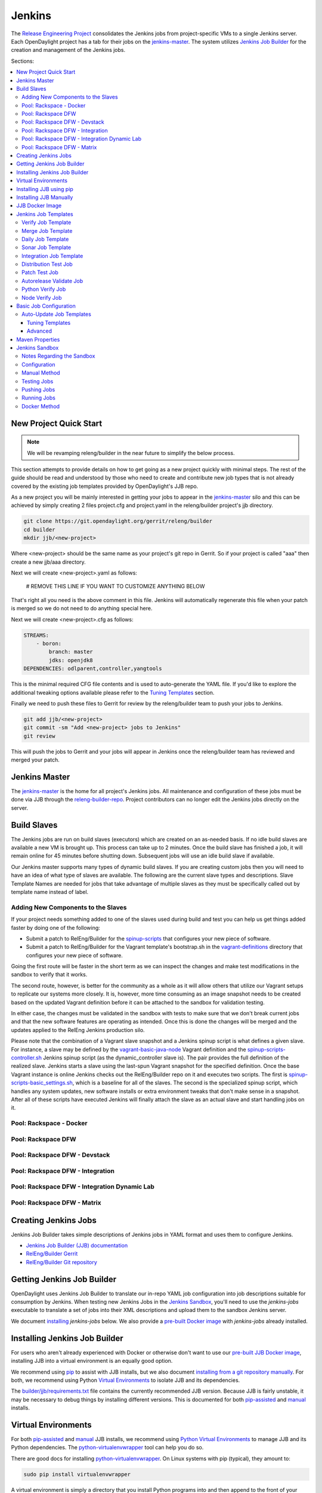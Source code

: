 Jenkins
=======

The `Release Engineering Project <releng-wiki_>`_ consolidates the Jenkins jobs from
project-specific VMs to a single Jenkins server. Each OpenDaylight project
has a tab for their jobs on the `jenkins-master`_. The system utilizes
`Jenkins Job Builder <jjb-docs_>`_ for the creation and management of the
Jenkins jobs.

Sections:

.. contents::
   :depth: 3
   :local:

New Project Quick Start
-----------------------

.. note::

    We will be revamping releng/builder in the near future to simplify
    the below process.

This section attempts to provide details on how to get going as a new project
quickly with minimal steps. The rest of the guide should be read and understood
by those who need to create and contribute new job types that is not already
covered by the existing job templates provided by OpenDaylight's JJB repo.

As a new project you will be mainly interested in getting your jobs to appear
in the jenkins-master_ silo and this can be achieved by simply creating 2 files
project.cfg and project.yaml in the releng/builder project's jjb directory.

.. code-block:: bash

    git clone https://git.opendaylight.org/gerrit/releng/builder
    cd builder
    mkdir jjb/<new-project>

Where <new-project> should be the same name as your project's git repo in
Gerrit. So if your project is called "aaa" then create a new jjb/aaa directory.

Next we will create <new-project>.yaml as follows:

    # REMOVE THIS LINE IF YOU WANT TO CUSTOMIZE ANYTHING BELOW

That's right all you need is the above comment in this file. Jenkins will
automatically regenerate this file when your patch is merged so we do not need
to do anything special here.

Next we will create <new-project>.cfg as follows:

.. code-block:: yaml

    STREAMS:
        - boron:
            branch: master
            jdks: openjdk8
    DEPENDENCIES: odlparent,controller,yangtools

This is the minimal required CFG file contents and is used to auto-generate the
YAML file. If you'd like to explore the additional tweaking options available
please refer to the `Tuning Templates`_ section.

Finally we need to push these files to Gerrit for review by the releng/builder
team to push your jobs to Jenkins.

.. code-block:: bash

    git add jjb/<new-project>
    git commit -sm "Add <new-project> jobs to Jenkins"
    git review

This will push the jobs to Gerrit and your jobs will appear in Jenkins once the
releng/builder team has reviewed and merged your patch.

Jenkins Master
--------------

The `jenkins-master`_ is the home for all project's Jenkins jobs. All
maintenance and configuration of these jobs must be done via JJB through the
`releng-builder-repo`_. Project contributors can no longer edit the Jenkins jobs
directly on the server.

Build Slaves
------------

The Jenkins jobs are run on build slaves (executors) which are created on an
as-needed basis. If no idle build slaves are available a new VM is brought
up. This process can take up to 2 minutes. Once the build slave has finished a
job, it will remain online for 45 minutes before shutting down. Subsequent
jobs will use an idle build slave if available.

Our Jenkins master supports many types of dynamic build slaves. If you are
creating custom jobs then you will need to have an idea of what type of slaves
are available. The following are the current slave types and descriptions.
Slave Template Names are needed for jobs that take advantage of multiple
slaves as they must be specifically called out by template name instead of
label.

Adding New Components to the Slaves
^^^^^^^^^^^^^^^^^^^^^^^^^^^^^^^^^^^

If your project needs something added to one of the slaves used during build
and test you can help us get things added faster by doing one of the following:

* Submit a patch to RelEng/Builder for the `spinup-scripts`_ that
  configures your new piece of software.
* Submit a patch to RelEng/Builder for the Vagrant template's bootstrap.sh in
  the `vagrant-definitions`_ directory that configures your new piece of
  software.

Going the first route will be faster in the short term as we can inspect the
changes and make test modifications in the sandbox to verify that it works.

The second route, however, is better for the community as a whole as it will
allow others that utilize our Vagrant setups to replicate our systems more
closely. It is, however, more time consuming as an image snapshot needs to be
created based on the updated Vagrant definition before it can be attached to
the sandbox for validation testing.

In either case, the changes must be validated in the sandbox with tests to
make sure that we don't break current jobs and that the new software features
are operating as intended. Once this is done the changes will be merged and
the updates applied to the RelEng Jenkins production silo.

Please note that the combination of a Vagrant slave snapshot and a Jenkins
spinup script is what defines a given slave. For instance, a slave may be
defined by the `vagrant-basic-java-node`_ Vagrant definition
and the `spinup-scripts-controller.sh`_ Jenkins spinup script
(as the dynamic\_controller slave is). The pair provides the full definition of
the realized slave. Jenkins starts a slave using the last-spun Vagrant snapshot
for the specified definition. Once the base Vagrant instance is online Jenkins
checks out the RelEng/Builder repo on it and executes two scripts. The first is
`spinup-scripts-basic_settings.sh`_, which is a baseline for all of the slaves.
The second is
the specialized spinup script, which handles any system updates, new software
installs or extra environment tweaks that don't make sense in a snapshot. After
all of these scripts have executed Jenkins will finally attach the slave as an
actual slave and start handling jobs on it.

Pool: Rackspace - Docker
^^^^^^^^^^^^^^^^^^^^^^^^

.. raw:: html

    <table border="1">
      <tr>
        <td><b>Jenkins Label</b><br/> dynamic_docker</td>
        <td><b>Slave Template name</b><br/> rk-f20-docker</td>
        <td><b>Vagrant Definition</b><br/> releng/builder/vagrant/ovsdb-docker</td>
        <td><b>Spinup Script</b><br/> releng/builder/jenkins-scripts/docker.sh</td>
      </tr>
      <tr>
        <td colspan="4">
          A Fedora 20 system that is configured with OpenJDK 1.7 (aka Java7) and
          Docker. This system was originally custom built for the test needs of
          the OVSDB project but other projects have expressed interest in using
          it.
        </td>
      </tr>
    </table>

Pool: Rackspace DFW
^^^^^^^^^^^^^^^^^^^

.. raw:: html

    <table border="1">
      <tr>
        <td><b>Jenkins Label</b><br/> dynamic_verify</td>
        <td><b>Slave Template name</b><br/> rk-c-el65-build</td>
        <td><b>Vagrant Definition</b><br/> releng/builder/vagrant/basic-builder</td>
        <td><b>Spinup Script</b><br/> releng/builder/jenkins-scripts/builder.sh</td>
      </tr>
      <tr>
        <td colspan="4">
          A CentOS 6 build slave. This system has OpenJDK 1.7 (Java7) and OpenJDK
          1.8 (Java8) installed on it along with all the other components and
          libraries needed for building any current OpenDaylight project. This is
          the label that is used for all basic -verify and -daily- builds for
          projects.
        </td>
      </tr>
    </table>

    <table border="1">
      <tr>
        <td><b>Jenkins Label</b><br/> dynamic_merge</td>
        <td><b>Slave Template name</b><br/> rk-c-el65-build</td>
        <td><b>Vagrant Definition</b><br/> releng/builder/vagrant/basic-builder</td>
        <td><b>Spinup Script</b><br/> releng/builder/jenkins-scripts/builder.sh</td>
      </tr>
      <tr>
        <td colspan="4">
          See dynamic_verify (same image on the back side). This is the label that
          is used for all basic -merge and -integration- builds for projects.
        </td>
      </tr>
    </table>

Pool: Rackspace DFW - Devstack
^^^^^^^^^^^^^^^^^^^^^^^^^^^^^^

.. raw:: html

    <table border="1">
      <tr>
        <td><b>Jenkins Label</b><br/> dynamic_devstack</td>
        <td><b>Slave Template name</b><br/> rk-c7-devstack</td>
        <td><b>Vagrant Definition</b><br/> releng/builder/vagrant/ovsdb-devstack</td>
        <td><b>Spinup Script</b><br/> releng/builder/jenkins-scripts/devstack.sh</td>
      </tr>
      <tr>
        <td colspan="4">
          A CentOS 7 system purpose built for doing OpenStack testing using
          DevStack. This slave is primarily targeted at the needs of the OVSDB
          project. It has OpenJDK 1.7 (aka Java7) and other basic DevStack related
          bits installed.
        </td>
      </tr>
    </table>

Pool: Rackspace DFW - Integration
^^^^^^^^^^^^^^^^^^^^^^^^^^^^^^^^^

.. raw:: html

    <table border="1">
      <tr>
        <td><b>Jenkins Label</b><br/> dynamic_robot</td>
        <td><b>Slave Template name</b><br/> rk-c-el6-robot</td>
        <td><b>Vagrant Definition</b><br/> releng/builder/vagrant/integration-robotframework</td>
        <td><b>Spinup Script</b><br/> releng/builder/jenkins-scripts/robot.sh</td>
      </tr>
      <tr>
        <td colspan="4">
          A CentOS 6 slave that is configured with OpenJDK 1.7 (Java7) and all the
          current packages used by the integration project for doing robot driven
          jobs. If you are executing robot framework jobs then your job should be
          using this as the slave that you are tied to. This image does not
          contain the needed libraries for building components of OpenDaylight,
          only for executing robot tests.
        </td>
      </tr>
    </table>

Pool: Rackspace DFW - Integration Dynamic Lab
^^^^^^^^^^^^^^^^^^^^^^^^^^^^^^^^^^^^^^^^^^^^^

.. raw:: html

    <table border="1">
      <tr>
        <td><b>Jenkins Label</b><br/> dynamic_controller</td>
        <td><b>Slave Template name</b><br/> rk-c-el6-java</td>
        <td><b>Vagrant Definition</b><br/> releng/builder/vagrant/basic-java-node</td>
        <td><b>Spinup Script</b><br/> releng/builder/jenkins-scripts/controller.sh</td>
      </tr>
      <tr>
        <td colspan="4">
          A CentOS 6 slave that has the basic OpenJDK 1.7 (Java7) installed and is
          capable of running the controller, not building.
        </td>
      </tr>
    </table>

    <table border="1">
      <tr>
        <td><b>Jenkins Label</b><br/> dynamic_java</td>
        <td><b>Slave Template name</b><br/> rk-c-el6-java</td>
        <td><b>Vagrant Definition</b><br/> releng/builder/vagrant/basic-java-node</td>
        <td><b>Spinup Script</b><br/> releng/builder/jenkins-scripts/controller.sh</td>
      </tr>
      <tr>
        <td colspan="4">
          See dynamic_controller as it is currently the same image.
        </td>
      </tr>
    </table>

    <table border="1">
      <tr>
        <td><b>Jenkins Label</b><br/> dynamic_mininet</td>
        <td><b>Slave Template name</b><br/> rk-c-el6-mininet</td>
        <td><b>Vagrant Definition</b><br/> releng/builder/vagrant/basic-mininet-node</td>
        <td><b>Spinup Script</b><br/> releng/builder/jenkins-scripts/mininet.sh</td>
      </tr>
      <tr>
        <td colspan="4">
          A CentOS 6 image that has mininet, openvswitch v2.0.x, netopeer and
          PostgreSQL 9.3 installed. This system is targeted at playing the role of
          a mininet system for integration tests. Netopeer is installed as it is
          needed for various tests by Integration. PostgreSQL 9.3 is installed as
          the system is also capable of being used as a VTN project controller and
          VTN requires PostgreSQL 9.3.
        </td>
      </tr>
    </table>

    <table border="1">
      <tr>
        <td><b>Jenkins Label</b><br/> dynamic_mininet_fedora</td>
        <td><b>Slave Template name</b><br/> rk-f21-mininet</td>
        <td><b>Vagrant Definition</b><br/> releng/builder/vagrant/basic-mininet-fedora-node</td>
        <td><b>Spinup Script</b><br/> releng/builder/jenkins-scripts/mininet-fedora.sh</td>
      </tr>
      <tr>
        <td colspan="4">
          Basic Fedora 21 system with ovs v2.3.x and mininet 2.2.1
        </td>
      </tr>
    </table>

    <table border="1">
      <tr>
        <td><b>Jenkins Label</b><br/> ubuntu_mininet</td>
        <td><b>Slave Template name</b><br/> ubuntu-trusty-mininet</td>
        <td><b>Vagrant Definition</b><br/> releng/builder/vagrant/ubuntu-mininet</td>
        <td><b>Spinup Script</b><br/> releng/builder/jenkins-scripts/mininet-ubuntu.sh</td>
      </tr>
      <tr>
        <td colspan="4">
          Basic Ubuntu system with ovs 2.0.2 and mininet 2.1.0
        </td>
      </tr>
    </table>

    <table border="1">
      <tr>
        <td><b>Jenkins Label</b><br/> ubuntu_mininet_ovs_23</td>
        <td><b>Slave Template name</b><br/> ubuntu-trusty-mininet-ovs-23</td>
        <td><b>Vagrant Definition</b><br/> releng/builder/vagrant/ubuntu-mininet-ovs-23</td>
        <td><b>Spinup Script</b><br/> releng/builder/jenkins-scripts/mininet-ubuntu.sh</td>
      </tr>
      <tr>
        <td colspan="4">
          Basic Ubuntu system with ovs 2.3 and mininet 2.2.1
        </td>
      </tr>
    </table>

Pool: Rackspace DFW - Matrix
^^^^^^^^^^^^^^^^^^^^^^^^^^^^

.. raw:: html

    <table border="1">
      <tr>
        <td><b>Jenkins Label</b><br/> matrix_master</td>
        <td><b>Slave Template name</b><br/> rk-c-el6-matrix</td>
        <td><b>Vagrant Definition</b><br/> releng/builder/vagrant/basic-java-node</td>
        <td><b>Spinup Script</b><br/> releng/builder/jenkins-scripts/matrix.sh</td>
      </tr>
      <tr>
        <td colspan="4">
          This is a very minimal system that is designed to spin up with 2 build
          instances on it. The purpose is to have a location that is not the
          Jenkins master itself for jobs that are executing matrix operations
          since they need a director location. This image should not be used for
          anything but tying matrix jobs before the matrx defined label ties.
        </td>
      </tr>
    </table>

Creating Jenkins Jobs
---------------------

Jenkins Job Builder takes simple descriptions of Jenkins jobs in YAML format
and uses them to configure Jenkins.

* `Jenkins Job Builder (JJB) documentation <jjb-docs_>`_
* `RelEng/Builder Gerrit <releng-builder-gerrit_>`_
* `RelEng/Builder Git repository <releng-builder-repo_>`_

Getting Jenkins Job Builder
---------------------------

OpenDaylight uses Jenkins Job Builder to translate our in-repo YAML job
configuration into job descriptions suitable for consumption by Jenkins.
When testing new Jenkins Jobs in the `Jenkins Sandbox`_, you'll
need to use the `jenkins-jobs` executable to translate a set of jobs into
their XML descriptions and upload them to the sandbox Jenkins server.

We document `installing <Installing Jenkins Job Builder_>`_ `jenkins-jobs`
below. We also provide
a `pre-built Docker image <jjb-docker_>`_ with `jenkins-jobs` already installed.

Installing Jenkins Job Builder
------------------------------

For users who aren't already experienced with Docker or otherwise don't want
to use our `pre-built JJB Docker image <jjb-docker_>`_, installing JJB into a
virtual environment is an equally good option.

We recommend using `pip <Installing JJB using pip_>`_ to assist with JJB
installs, but we
also document `installing from a git repository manually
<Installing JJB Manually_>`_.
For both, we recommend using Python `Virtual Environments`_
to isolate JJB and its dependencies.

The `builder/jjb/requirements.txt <odl-jjb-requirements.txt_>`_ file contains the currently
recommended JJB version. Because JJB is fairly unstable, it may be necessary
to debug things by installing different versions. This is documented for both
`pip-assisted <Installing JJB using pip_>`_ and `manual
<Installing JJB Manually_>`_ installs.

Virtual Environments
--------------------

For both `pip-assisted <Installing JJB using pip_>`_ and `manual
<Installing JJB Manually_>`_ JJB
installs, we recommend using `Python Virtual Environments <python-virtualenv_>`_
to manage JJB and its
Python dependencies. The `python-virtualenvwrapper`_ tool can help you do so.

There are good docs for installing `python-virtualenvwrapper`_. On Linux systems
with pip (typical), they amount to:

.. code-block:: bash

    sudo pip install virtualenvwrapper

A virtual environment is simply a directory that you install Python programs
into and then append to the front of your path, causing those copies to be
found before any system-wide versions.

Create a new virtual environment for JJB.

.. code-block:: bash

    # Virtaulenvwrapper uses this dir for virtual environments
    $ echo $WORKON_HOME
    /home/daniel/.virtualenvs
    # Make a new virtual environment
    $ mkvirtualenv jjb
    # A new venv dir was created
    (jjb)$ ls -rc $WORKON_HOME | tail -n 1
    jjb
    # The new venv was added to the front of this shell's path
    (jjb)$ echo $PATH
    /home/daniel/.virtualenvs/jjb/bin:<my normal path>
    # Software installed to venv, like pip, is found before system-wide copies
    (jjb)$ command -v pip
    /home/daniel/.virtualenvs/jjb/bin/pip

With your virtual environment active, you should install JJB. Your install will
be isolated to that virtual environment's directory and only visible when the
virtual environment is active.

You can easily leave and return to your venv. Make sure you activate it before
each use of JJB.

.. code-block:: bash

    (jjb)$ deactivate
    $ command -v jenkins-jobs
    # No jenkins-jobs executable found
    $ workon jjb
    (jjb)$ command -v jenkins-jobs
    $WORKON_HOME/jjb/bin/jenkins-jobs

Installing JJB using pip
------------------------

The recommended way to install JJB is via pip.

First, clone the latest version of the `releng-builder-repo`_.

.. code-block:: bash

    $ git clone https://git.opendaylight.org/gerrit/p/releng/builder.git

Before actually installing JJB and its dependencies, make sure you've `created
and activated <Virtual Environments_>`_ a virtual environment for JJB.

.. code-block:: bash

    $ mkvirtualenv jjb

The recommended version of JJB to install is the version specified in the
`builder/jjb/requirements.txt <odl-jjb-requirements.txt_>`_ file.

.. code-block:: bash

    # From the root of the releng/builder repo
    (jjb)$ pip install -r jjb/requirements.txt

To validate that JJB was successfully installed you can run this command:

.. code-block:: bash

    (jjb)$ jenkins-jobs --version

To change the version of JJB specified by `builder/jjb/requirements.txt
<odl-jjb-requirements.txt_>`_
to install from the latest commit to the master branch of JJB's git repository:

.. code-block:: bash

    $ cat jjb/requirements.txt
    -e git+https://git.openstack.org/openstack-infra/jenkins-job-builder#egg=jenkins-job-builder

To install from a tag, like 1.4.0:

.. code-block:: bash

    $ cat jjb/requirements.txt
    -e git+https://git.openstack.org/openstack-infra/jenkins-job-builder@1.4.0#egg=jenkins-job-builder

Installing JJB Manually
-----------------------

This section documents installing JJB from its manually cloned repository.

Note that `installing via pip <Installing JJB using pip_>`_ is typically simpler.

Checkout the version of JJB's source you'd like to build.

For example, using master:

.. code-block:: bash

    $ git clone https://git.openstack.org/openstack-infra/jenkins-job-builder

Using a tag, like 1.4.0:

.. code-block:: bash

    $ git clone https://git.openstack.org/openstack-infra/jenkins-job-builder
    $ cd jenkins-job-builder
    $ git checkout tags/1.4.0

Before actually installing JJB and its dependencies, make sure you've `created
and activated <Virtual Environments_>`_ a virtual environment for JJB.

.. code-block:: bash

    $ mkvirtualenv jjb

You can then use JJB's `requirements.txt <jjb-requirements.txt_>`_ file to
install its
dependencies. Note that we're not using `sudo` to install as root, since we want
to make use of the venv we've configured for our current user.

.. code-block:: bash

    # In the cloned JJB repo, with the desired version of the code checked out
    (jjb)$ pip install -r requirements.txt

Then install JJB from the repo with:

.. code-block:: bash

    (jjb)$ pip install .

To validate that JJB was successfully installed you can run this command:

.. code-block:: bash

    (jjb)$ jenkins-jobs --version

JJB Docker Image
----------------

`Docker <docker-docs_>`_ is an open platform used to create virtualized Linux containers
for shipping self-contained applications. Docker leverages LinuX Containers
\(LXC\) running on the same operating system as the host machine, whereas a
traditional VM runs an operating system over the host.

.. code-block:: bash

    docker pull zxiiro/jjb-docker
    docker run --rm -v ${PWD}:/jjb jjb-docker

This `Dockerfile <jjb-dockerfile_>`_ created the
`zxiiro/jjb-docker image <jjb-docker_>`_.
By default it will run:

.. code-block:: bash

    jenkins-jobs test .

You'll need to use the `-v/--volume=[]` parameter to mount a directory
containing your YAML files, as well as a configured `jenkins.ini` file if you
wish to upload your jobs to the `Jenkins Sandbox`_.

Jenkins Job Templates
---------------------

The OpenDaylight `RelEng/Builder <releng-builder-wiki_>`_ project provides
`jjb-templates`_ that can be used to define basic jobs.

Verify Job Template
^^^^^^^^^^^^^^^^^^^

Trigger: **recheck**

The Verify job template creates a Gerrit Trigger job that will trigger when a
new patch is submitted to Gerrit.

Verify jobs can be retriggered in Gerrit by leaving a comment that says
**recheck**.

Merge Job Template
^^^^^^^^^^^^^^^^^^

Trigger: **remerge**

The Merge job template is similar to the Verify Job Template except it will
trigger once a Gerrit patch is merged into the repo. It also automatically
runs the Maven goals **source:jar** and **javadoc:jar**.

This job will upload artifacts to `OpenDaylight's Nexus <odl-nexus_>`_ on completion.

Merge jobs can be retriggered in Gerrit by leaving a comment that says
**remerge**.

Daily Job Template
^^^^^^^^^^^^^^^^^^

The Daily (or Nightly) Job Template creates a job which will run on a build on
a Daily basis as a sanity check to ensure the build is still working day to
day.

Sonar Job Template
^^^^^^^^^^^^^^^^^^

Trigger: **run-sonar**

This job runs Sonar analysis and reports the results to `OpenDaylight's Sonar
dashboard <odl-sonar_>`_.

The Sonar Job Template creates a job which will run against the master branch,
or if BRANCHES are specified in the CFG file it will create a job for the
**First** branch listed.

.. note:: Running the "run-sonar" trigger will cause Jenkins to remove its
          existing vote if it's already -1'd or +1'd a comment. You will need to
          re-run your verify job (recheck) after running this to get Jenkins to
          re-vote.

Integration Job Template
^^^^^^^^^^^^^^^^^^^^^^^^

The Integration Job Template creates a job which runs when a project that your
project depends on is successfully built. This job type is basically the same
as a verify job except that it triggers from other Jenkins jobs instead of via
Gerrit review updates. The dependencies that triger integration jobs are listed
in your project.cfg file under the **DEPENDENCIES** variable.

If no dependencies are listed then this job type is disabled by default.

Distribution Test Job
^^^^^^^^^^^^^^^^^^^^^

Trigger: **test-distribution**

This job builds a distrbution against your patch, passes distribution sanity test
and reports back the results to Gerrit. Leave a comment with trigger keyword above
to activate it for a particular patch.

This job is maintained by the Integration/Test (`integration-test-wiki`_) project.

.. note:: Running the "test-distribution" trigger will cause Jenkins to remove
          it's existing vote if it's already -1 or +1'd a comment. You will need
          to re-run your verify job (recheck) after running this to get Jenkins
          to put back the correct vote.

Patch Test Job
^^^^^^^^^^^^^^

Trigger: **test-integration**

This job runs a full integration test suite against your patch and reports
back the results to Gerrit. Leave a comment with trigger keyword above to activate it
for a particular patch.

This job is maintained by the Integration/Test (`integration-test-wiki`_) project.

.. note:: Running the "test-integration" trigger will cause Jenkins to remove
          it's existing vote if it's already -1 or +1'd a comment. You will need
          to re-run your verify job (recheck) after running this to get Jenkins
          to put back the correct vote.

Some considerations when using this job:

* The patch test verification takes some time (~2 hours) + consumes a lot of
  resources so it is not meant to be used for every patch.
* The system tests for master patches will fail most of the times because both
  code and test are unstable during the release cycle (should be good by the
  end of the cycle).
* Because of the above, patch test results typically have to be interpreted by
  system test experts. The Integration/Test (`integration-test-wiki`_) project
  can help with that.


Autorelease Validate Job
^^^^^^^^^^^^^^^^^^^^^^^^

Trigger: **revalidate**

This job runs the PROJECT-validate-autorelease-BRANCH job which is used as a
quick sanity test to ensure that a patch does not depend on features that do
not exist in the current release.

The **revalidate** trigger is useful in cases where a project's verify job
passed however validate failed due to infra problems or intermittent issues.
It will retrigger just the validate-autorelease job.

Python Verify Job
^^^^^^^^^^^^^^^^^

Trigger: **recheck** | **revalidate**

This job template can be used by a project that is Python based. It simply
installs a python virtualenv and uses tox to run tests. When using the template
you need to provide a {toxdir} which is the path relative to the root of the
project repo containing the tox.ini file.

Node Verify Job
^^^^^^^^^^^^^^^^^

Trigger: **recheck** | **revalidate**

This job template can be used by a project that is NodeJS based. It simply
installs a python virtualenv and uses that to install nodeenv which is then
used to install another virtualenv for nodejs. It then calls **npm install**
and **npm test** to run the unit tests. When using this template you need to
provide a {nodedir} and {nodever} containing the directory relative to the
project root containing the nodejs package.json and version of node you wish to
run tests with.

Basic Job Configuration
-----------------------

To create jobs based on existing `templates <Jenkins Job Templates_>`_, use the
`jjb-init-project.py`_ helper script. When run from the root of
`RelEng/Builder's repo <releng-builder-repo_>`_, it will produce a file in
`jjb/<project>/<project>.yaml` containing your project's base template.

.. code-block:: bash

    $ python scripts/jjb-init-project.py --help
    usage: jjb-init-project.py [-h] [-c CONF] [-d DEPENDENCIES] [-t TEMPLATES]
                               [-s STREAMS] [-p POM] [-g MVN_GOALS] [-o MVN_OPTS]
                               [-a ARCHIVE_ARTIFACTS]
                               project

    positional arguments:
      project               project

    optional arguments:
      -h, --help            show this help message and exit
      -c CONF, --conf CONF  Config file
      -d DEPENDENCIES, --dependencies DEPENDENCIES
                            Project dependencies A comma-seperated (no spaces)
                            list of projects your project depends on. This is used
                            to create an integration job that will trigger when a
                            dependent project-merge job is built successfully.
                            Example: aaa,controller,yangtools
      -t TEMPLATES, --templates TEMPLATES
                            Job templates to use
      -s STREAMS, --streams STREAMS
                            Release streams to fill with default options
      -p POM, --pom POM     Path to pom.xml to use in Maven build (Default:
                            pom.xml
      -g MVN_GOALS, --mvn-goals MVN_GOALS
                            Maven Goals
      -o MVN_OPTS, --mvn-opts MVN_OPTS
                            Maven Options
      -a ARCHIVE_ARTIFACTS, --archive-artifacts ARCHIVE_ARTIFACTS
                            Comma-seperated list of patterns of artifacts to
                            archive on build completion. See:
                            http://ant.apache.org/manual/Types/fileset.html

If all your project requires is the basic verify, merge, and daily jobs then
using the job template should be all you need to configure for your jobs.

Auto-Update Job Templates
^^^^^^^^^^^^^^^^^^^^^^^^^

The first line of the job YAML file produced by the `jjb-init-project.py`_ script will
contain the words `# REMOVE THIS LINE IF...`. Leaving this line will allow the
RelEng/Builder `jjb-autoupdate-project.py`_ script to maintain this file for your project,
should the base templates ever change. It is a good idea to leave this line if
you do not plan to create any complex jobs outside of the provided template.

However, if your project needs more control over your jobs or if you have any
additional configuration outside of the standard configuration provided by the
template, then this line should be removed.

Tuning Templates
""""""""""""""""

Allowing the auto-updated to manage your templates doesn't prevent you from
doing some configuration changes. Parameters can be passed to templates via
a `<project>.cfg` in your `builder/jjb/<project>` directory. An example is
provided below, others can be found in the repos of other projects. Tune as
necessary. Unnecessary paramaters can be removed or commented out with a "#"
sign.

.. code-block:: yaml

    JOB_TEMPLATES: verify,merge,sonar
    STREAMS:
    - beryllium:
        branch: master
        jdks: openjdk7,openjdk8
        autorelease: true
    - stable-lithium:
        branch: stable/lithium
        jdks: openjdk7
    POM: dfapp/pom.xml
    MVN_GOALS: clean install javadoc:aggregate -DrepoBuild -Dmaven.repo.local=$WORKSPACE/.m2repo -Dorg.ops4j.pax.url.mvn.localRepository=$WORKSPACE/.m2repo
    MVN_OPTS: -Xmx1024m -XX:MaxPermSize=256m
    DEPENDENCIES: aaa,controller,yangtools
    ARCHIVE_ARTIFACTS: *.logs, *.patches

.. note:: `STREAMS <streams-design-background_>`_ is a list of branches you want
          JJB to generate jobs for.
          The first branch will be the branch that reports Sonar analysis. Each
          branch must define a "jdks:" section listing the JDKs the verify jobs
          should run tests against for the branch. The first JDK listed will be
          used as the default JDK for non-verify type jobs.

.. note:: Projects that are participating in the simultanious release should set
          "autorelease: true" under the streams they are participating in
          autorelease for. This enables a new job type validate-autorelease
          which is used to help identify if Gerrit patches might break
          autorelease or not.

Advanced
""""""""

It is also possible to take advantage of both the auto-updater and creating
your own jobs. To do this, create a YAML file in your project's sub-directory
with any name other than \<project\>.yaml. The auto-update script will only
search for files with the name \<project\>.yaml. The normal \<project\>.yaml
file can then be left in tact with the "# REMOVE THIS LINE IF..." comment so
it will be automatically updated.

Maven Properties
----------------

We provide a properties which your job can take advantage of if you want to do
something different depending on the job type that is run. If you create a
profile that activates on a property listed blow. The JJB templated jobs will
be able to activate the profile during the build to run any custom code you
wish to run in your project.

.. code-block:: bash

    -Dmerge   : This flag is passed in our Merge job and is equivalent to the
                Maven property
                <merge>true</merge>.
    -Dsonar   : This flag is passed in our Sonar job and is equivalent to the
                Maven property
                <sonar>true</sonar>.

Jenkins Sandbox
---------------

The `jenkins-sandbox`_ instance's purpose is to allow projects to test their JJB
setups before merging their code over to the RelEng master silo. It is
configured similarly to the master instance, although it cannot publish
artifacts or vote in Gerrit.

If your project requires access to the sandbox please open an OpenDaylight
Helpdesk ticket (<helpdesk@opendaylight.org>) and provide your ODL ID.

Notes Regarding the Sandbox
^^^^^^^^^^^^^^^^^^^^^^^^^^^

* Jobs are automatically deleted every Saturday at 08:00 UTC
* Committers can login and configure Jenkins jobs in the sandbox directly
  (unlike with the master silo)
* Sandbox configuration mirrors the master silo when possible
* Sandbox jobs can NOT upload artifacts to Nexus
* Sandbox jobs can NOT vote on Gerrit

Configuration
^^^^^^^^^^^^^

Make sure you have Jenkins Job Builder [properly installed](#jjb_install).

If you do not already have access, open an OpenDaylight Helpdesk ticket
(<helpdesk@opendaylight.org>) to request access to ODL's sandbox instance.
Integration/Test (`integration-test-wiki`_) committers have access by default.

JJB reads user-specific configuration from a `jenkins.ini`_. An
example is provided by releng/builder at `example-jenkins.ini`_.

.. code-block:: bash

    # If you don't have RelEng/Builder's repo, clone it
    $ git clone https://git.opendaylight.org/gerrit/p/releng/builder.git
    # Make a copy of the example JJB config file (in the builder/ directory)
    $ cp jenkins.ini.example jenkins.ini
    # Edit jenkins.ini with your username, API token and ODL's sandbox URL
    $ cat jenkins.ini
    <snip>
    [jenkins]
    user=<your ODL username>
    password=<your ODL Jenkins sandbox API token>
    url=https://jenkins.opendaylight.org/sandbox
    <snip>

To get your API token, `login to the Jenkins **sandbox** instance
<jenkins-sandbox-login_>`_ (_not
the main master Jenkins instance, different tokens_), go to your user page (by
clicking on your username, for example), click "Configure" and then "Show API
Token".

Manual Method
^^^^^^^^^^^^^

If you `installed JJB locally into a virtual environment
<Installing Jenkins Job Builder_>`_,
you should now activate that virtual environment to access the `jenkins-jobs`
executable.

.. code-block:: bash

    $ workon jjb
    (jjb)$

You'll want to work from the root of the RelEng/Builder repo, and you should
have your `jenkins.ini` file [properly configured](#sandbox_config).

Testing Jobs
^^^^^^^^^^^^

It's good practice to use the `test` command to validate your JJB files before
pushing them.

.. code-block:: bash

    jenkins-jobs --conf jenkins.ini test jjb/ <job-name>

If the job you'd like to test is a template with variables in its name, it
must be manually expanded before use. For example, the commonly used template
`{project}-csit-verify-1node-{functionality}` might expand to
`ovsdb-csit-verify-1node-netvirt`.

.. code-block:: bash

    jenkins-jobs --conf jenkins.ini test jjb/ ovsdb-csit-verify-1node-netvirt

Successful tests output the XML description of the Jenkins job described by
the specified JJB job name.

Pushing Jobs
^^^^^^^^^^^^

Once you've `configured your \`jenkins.ini\` <Configuration_>`_ and `verified your
JJB jobs <Testing Jobs_>`_ produce valid XML descriptions of Jenkins jobs you
can push them to the Jenkins sandbox.

.. important::

    When pushing with `jenkins-jobs`, a log message with the number
    of jobs you're pushing will be issued, typically to stdout.
    **If the number is greater than 1** (or the number of jobs you
    passed to the command to push) then you are pushing too many
    jobs and should **`ctrl+c` to cancel the upload**. Else you will
    flood the system with jobs.

    .. code-block:: bash

        INFO:jenkins_jobs.builder:Number of jobs generated:  1

    **Failing to provide the final `<job-name>` param will push all
    jobs!**

    .. code-block:: bash

        # Don't push all jobs by omitting the final param! (ctrl+c to abort)
        jenkins-jobs --conf jenkins.ini update jjb/ <job-name>

Running Jobs
^^^^^^^^^^^^

Once you have your Jenkins job configuration `pushed to the
Sandbox <Pushing Jobs_>`_ you can trigger it to run.

Find your newly-pushed job on the `Sandbox's web UI <jenkins-sandbox_>`_. Click
on its name to see the job's details.

Make sure you're `logged in <jenkins-sandbox-login_>`_ to the Sandbox.

Click "Build with Parameters" and then "Build".

Wait for your job to be scheduled and run. Click on the job number to see
details, including console output.

Make changes to your JJB configuration, re-test, re-push and re-run until
your job is ready.

Docker Method
^^^^^^^^^^^^^

If `using Docker <JJB Docker image_>`_:

.. code-block:: bash

    # To test
    docker run --rm -v ${PWD}:/jjb zxiiro/jjb-docker

.. important::

    When pushing with `jenkins-jobs`, a log message with
    the number of jobs you're pushing will be issued, typically to stdout.
    **If the number is greater than 1** (or the number of jobs you passed to
    the command to push) then you are pushing too many jobs and should **`ctrl+c`
    to cancel the upload**. Else you will flood the system with jobs.

    .. code-block:: bash

          INFO:jenkins_jobs.builder:Number of jobs generated:  1

    **Failing to provide the final `<job-name>` param will push all jobs!**

    .. code-block:: bash

        # To upload jobs to the sandbox
        # Please ensure that you include a configured jenkins.ini in your volume mount
        # Making sure not to push more jobs than expected, ctrl+c to abort
        docker run --rm -v ${PWD}:/jjb zxiiro/jjb-docker jenkins-jobs --conf jenkins.ini update . openflowplugin-csit-periodic-1node-cds-longevity-only-master

.. _docker-docs: https://www.docker.com/whatisdocker/
.. _example-jenkins.ini: https://git.opendaylight.org/gerrit/gitweb?p=releng/builder.git;a=blob;f=jenkins.ini.example
.. _integration-test-wiki: https://wiki.opendaylight.org/view/Integration/Test
.. _jenkins-master: https://jenkins.opendaylight.org/releng
.. _jenkins-sandbox: https://jenkins.opendaylight.org/sandbox
.. _jenkins-sandbox-login: https://jenkins.opendaylight.org/sandbox/login
.. _jenkins.ini: http://docs.openstack.org/infra/jenkins-job-builder/execution.html#configuration-file
.. _jjb-autoupdate-project.py: https://git.opendaylight.org/gerrit/gitweb?p=releng/builder.git;a=blob;f=scripts/jjb-autoupdate-project.py
.. _jjb-docker: https://hub.docker.com/r/zxiiro/jjb-docker/
.. _jjb-dockerfile: https://github.com/zxiiro/jjb-docker/blob/master/Dockerfile
.. _jjb-docs: http://ci.openstack.org/jenkins-job-builder/
.. _jjb-init-project.py: https://git.opendaylight.org/gerrit/gitweb?p=releng/builder.git;a=blob;f=scripts/jjb-init-project.py
.. _jjb-repo: https://github.com/openstack-infra/jenkins-job-builder
.. _jjb-requirements.txt: https://github.com/openstack-infra/jenkins-job-builder/blob/master/requirements.txt
.. _jjb-templates: https://git.opendaylight.org/gerrit/gitweb?p=releng/builder.git;a=tree;f=jjb
.. _odl-jjb-requirements.txt: https://git.opendaylight.org/gerrit/gitweb?p=releng/builder.git;a=blob;f=jjb/requirements.txt
.. _odl-nexus: https://nexus.opendaylight.org
.. _odl-sonar: https://sonar.opendaylight.org
.. _python-virtualenv: https://virtualenv.readthedocs.org/en/latest/
.. _python-virtualenvwrapper: https://virtualenvwrapper.readthedocs.org/en/latest/
.. _releng-wiki: https://wiki.opendaylight.org/view/RelEng:Main
.. _releng-builder-gerrit: https://git.opendaylight.org/gerrit/#/admin/projects/releng/builder
.. _releng-builder-repo: https://git.opendaylight.org/gerrit/gitweb?p=releng%2Fbuilder.git;a=summary
.. _releng-builder-wiki: https://wiki.opendaylight.org/view/RelEng/Builder
.. _streams-design-background: https://lists.opendaylight.org/pipermail/release/2015-July/003139.html
.. _spinup-scripts: https://git.opendaylight.org/gerrit/gitweb?p=releng/builder.git;a=tree;f=jenkins-scripts
.. _spinup-scripts-basic_settings.sh: https://git.opendaylight.org/gerrit/gitweb?p=releng/builder.git;a=blob;f=jenkins-scripts/basic_settings.sh
.. _spinup-scripts-controller.sh: https://git.opendaylight.org/gerrit/gitweb?p=releng/builder.git;a=blob;f=jenkins-scripts/controller.sh
.. _vagrant-basic-java-node: https://git.opendaylight.org/gerrit/gitweb?p=releng/builder.git;a=tree;f=vagrant/basic-java-node
.. _vagrant-definitions: https://git.opendaylight.org/gerrit/gitweb?p=releng/builder.git;a=tree;f=vagrant
